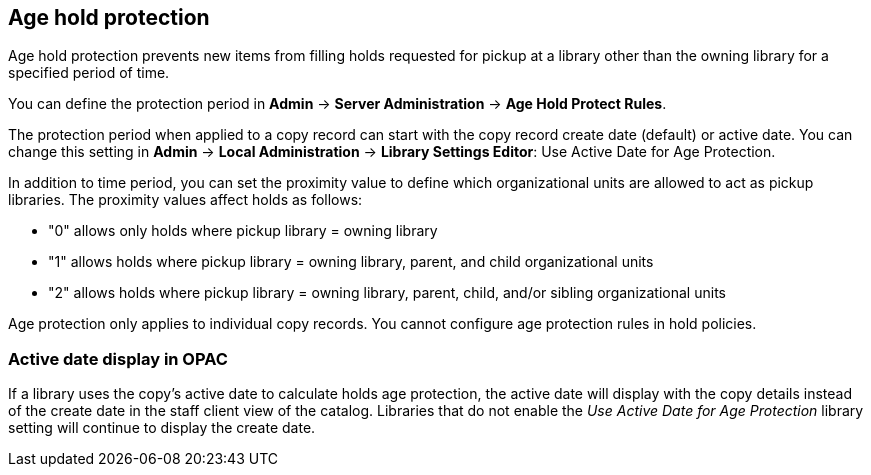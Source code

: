 Age hold protection
-------------------
indexterm:[Holds]
indexterm:[Holds, Age Protection]

Age hold protection prevents new items from filling holds requested for pickup at a library other than the owning library for a specified period of time.

You can define the protection period in *Admin* -> *Server Administration* -> *Age Hold Protect Rules*.

The protection period when applied to a copy record can start with the copy record create date (default) or active date. You can change this setting in *Admin* -> *Local Administration* -> *Library Settings Editor*: Use Active Date for Age Protection. 
 
In addition to time period, you can set the proximity  value to define which organizational units are allowed to act as pickup libraries. The proximity values affect holds as follows:

* "0" allows only holds where pickup library = owning library
* "1" allows holds where pickup library = owning library, parent, and child organizational units
* "2" allows holds where pickup library = owning library, parent, child, and/or sibling organizational units

Age protection only applies to individual copy records. You cannot configure age protection rules in hold policies.

Active date display in OPAC 
~~~~~~~~~~~~~~~~~~~~~~~~~~~

If a library uses the copy's active date to calculate holds age protection, the active date will display with the copy details instead of the create date in the staff client view of the catalog. Libraries that do not enable the  _Use Active Date for Age Protection_ library setting will continue to display the create date.